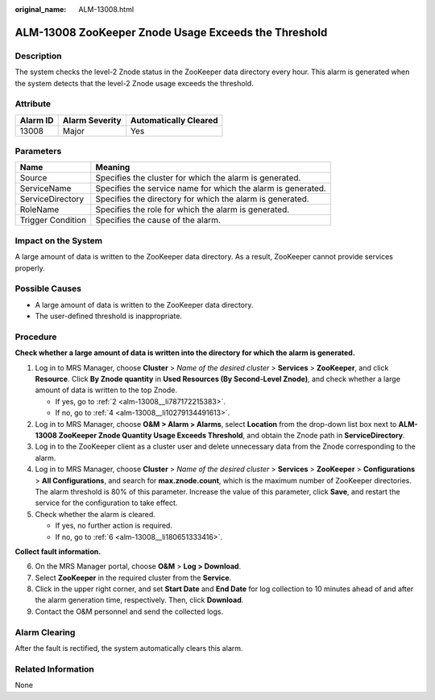:original_name: ALM-13008.html

.. _ALM-13008:

ALM-13008 ZooKeeper Znode Usage Exceeds the Threshold
=====================================================

Description
-----------

The system checks the level-2 Znode status in the ZooKeeper data directory every hour. This alarm is generated when the system detects that the level-2 Znode usage exceeds the threshold.

Attribute
---------

======== ============== =====================
Alarm ID Alarm Severity Automatically Cleared
======== ============== =====================
13008    Major          Yes
======== ============== =====================

Parameters
----------

+-------------------+--------------------------------------------------------------+
| Name              | Meaning                                                      |
+===================+==============================================================+
| Source            | Specifies the cluster for which the alarm is generated.      |
+-------------------+--------------------------------------------------------------+
| ServiceName       | Specifies the service name for which the alarm is generated. |
+-------------------+--------------------------------------------------------------+
| ServiceDirectory  | Specifies the directory for which the alarm is generated.    |
+-------------------+--------------------------------------------------------------+
| RoleName          | Specifies the role for which the alarm is generated.         |
+-------------------+--------------------------------------------------------------+
| Trigger Condition | Specifies the cause of the alarm.                            |
+-------------------+--------------------------------------------------------------+

Impact on the System
--------------------

A large amount of data is written to the ZooKeeper data directory. As a result, ZooKeeper cannot provide services properly.

Possible Causes
---------------

-  A large amount of data is written to the ZooKeeper data directory.
-  The user-defined threshold is inappropriate.

Procedure
---------

**Check whether a large amount of data is written into the directory for which the alarm is generated.**

#. Log in to MRS Manager, choose **Cluster** > *Name of the desired cluster* > **Services** > **ZooKeeper**, and click **Resource**. Click **By Znode quantity** in **Used Resources (By Second-Level Znode)**, and check whether a large amount of data is written to the top Znode.

   -  If yes, go to :ref:`2 <alm-13008__li787172215383>`.
   -  If no, go to :ref:`4 <alm-13008__li10279134491613>`.

#. .. _alm-13008__li787172215383:

   Log in to MRS Manager, choose **O&M > Alarm > Alarms**, select **Location** from the drop-down list box next to **ALM-13008 ZooKeeper Znode Quantity Usage Exceeds Threshold**, and obtain the Znode path in **ServiceDirectory**.

#. Log in to the ZooKeeper client as a cluster user and delete unnecessary data from the Znode corresponding to the alarm.

#. .. _alm-13008__li10279134491613:

   Log in to MRS Manager, choose **Cluster** > *Name of the desired cluster* > **Services** > **ZooKeeper** > **Configurations** > **All Configurations**, and search for **max.znode.count**, which is the maximum number of ZooKeeper directories. The alarm threshold is 80% of this parameter. Increase the value of this parameter, click **Save**, and restart the service for the configuration to take effect.

#. Check whether the alarm is cleared.

   -  If yes, no further action is required.
   -  If no, go to :ref:`6 <alm-13008__li180651333416>`.

**Collect fault information.**

6. .. _alm-13008__li180651333416:

   On the MRS Manager portal, choose **O&M** > **Log > Download**.

7. Select **ZooKeeper** in the required cluster from the **Service**.

8. Click |image1| in the upper right corner, and set **Start Date** and **End Date** for log collection to 10 minutes ahead of and after the alarm generation time, respectively. Then, click **Download**.

9. Contact the O&M personnel and send the collected logs.

Alarm Clearing
--------------

After the fault is rectified, the system automatically clears this alarm.

Related Information
-------------------

None

.. |image1| image:: /_static/images/en-us_image_0000001582807765.png
